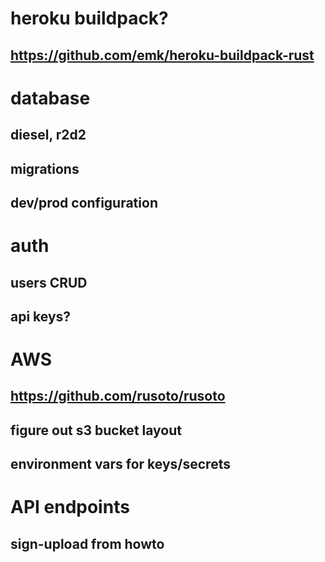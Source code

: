 * heroku buildpack?
** https://github.com/emk/heroku-buildpack-rust
* database
** diesel, r2d2
** migrations
** dev/prod configuration
* auth
** users CRUD
** api keys?
* AWS
** https://github.com/rusoto/rusoto
** figure out s3 bucket layout
** environment vars for keys/secrets
* API endpoints
** sign-upload from howto
